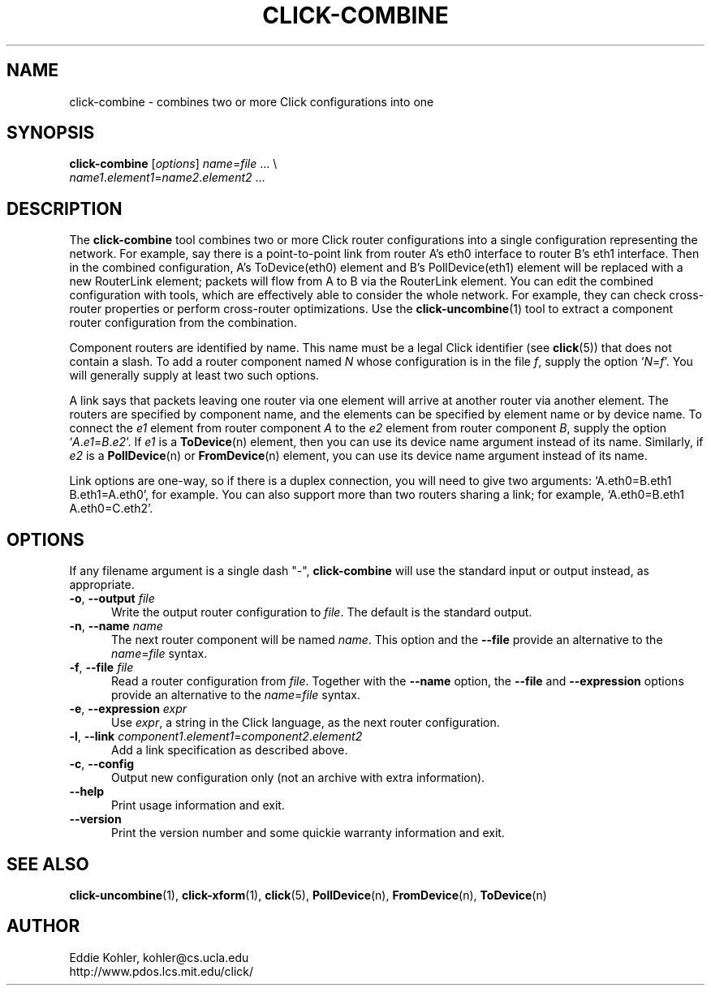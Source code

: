 .\" -*- mode: nroff -*-
.ds V 1.0.5
.ds E " \-\- 
.if t .ds E \(em
.de Sp
.if n .sp
.if t .sp 0.4
..
.de Es
.Sp
.RS 5
.nf
..
.de Ee
.fi
.RE
.PP
..
.de Rs
.RS
.Sp
..
.de Re
.Sp
.RE
..
.de M
.BR "\\$1" "(\\$2)\\$3"
..
.de RM
.RB "\\$1" "\\$2" "(\\$3)\\$4"
..
.TH CLICK-COMBINE 1 "27/Apr/2000" "Version \*V"
.SH NAME
click-combine \- combines two or more Click configurations into one
'
.SH SYNOPSIS
.B click-combine
.RI \%[ options ]
\%\fIname\fR=\fIfile\fR ... \e
.br
\%        \fIname1\fR.\fIelement1\fR=\fIname2\fR.\fIelement2\fR ...
'
.SH DESCRIPTION
The
.B click-combine
tool combines two or more Click router configurations into a single
configuration representing the network. For example, say there is a
point-to-point link from router A's eth0 interface to router B's eth1
interface. Then in the combined configuration, A's ToDevice(eth0) element
and B's PollDevice(eth1) element will be replaced with a new RouterLink
element; packets will flow from A to B via the RouterLink element. You can
edit the combined configuration with tools, which are effectively able to
consider the whole network. For example, they can check cross-router
properties or perform cross-router optimizations. Use the
.M click-uncombine 1
tool to extract a component router configuration from the combination.
.PP
Component routers are identified by name. This name must be a legal Click
identifier (see
.M click 5 )
that does not contain a slash. To add a router component named
.I N
whose configuration is in the file
.IR f ,
supply the option
.RI ` N = f '.
You will generally supply at least two such options.
.PP
A link says that packets leaving one router via one element will arrive at
another router via another element. The routers are specified by component
name, and the elements can be specified by element name or by device name.
To connect the
.I e1
element from  router component
.I A
to the
.I e2
element from router component
.IR B ,
supply the option
.RI ` A . e1 = B . e2 '.
If
.I e1
is a
.M ToDevice n
element, then you can use its device name argument instead of its name.
Similarly, if
.I e2
is a
.M PollDevice n
or
.M FromDevice n
element, you can use its device name argument instead of its name.
.PP
Link options are one-way, so if there is a duplex connection, you will need
to give two arguments: `A.eth0=B.eth1 B.eth1=A.eth0', for example. You can
also support more than two routers sharing a link; for example,
`A.eth0=B.eth1 A.eth0=C.eth2'.
'
.SH "OPTIONS"
'
If any filename argument is a single dash "-",
.B click-combine
will use the standard input or output instead, as appropriate.
'
.TP 5
.BR \-o ", " \-\-output " \fIfile"
.PD 0
Write the output router configuration to
.IR file .
The default is the standard output.
'
.Sp
.TP
.BR \-n ", " \-\-name " \fIname"
The next router component will be named
.IR name .
This option and the
.BR \-\-file
provide an alternative to the
.IR name = file
syntax.
'
.Sp
.TP
.BR \-f ", " \-\-file " \fIfile"
Read a router configuration from
.IR file .
Together with the
.BR \-\-name
option, the
.B \-\-file
and
.B \-\-expression
options provide an alternative to the
.IR name = file
syntax.
'
.Sp
.TP
.BR \-e ", " \-\-expression " \fIexpr"
Use
.IR expr ,
a string in the Click language, as the next router configuration.
'
.Sp
.TP
.BR \-l ", " \-\-link " \fIcomponent1\fR.\fIelement1\fR=\fIcomponent2\fR.\fIelement2"
Add a link specification as described above.
'
.Sp
.TP
.BR \-c ", " \-\-config
Output new configuration only (not an archive with extra information).
'
.Sp
.TP 5
.BI \-\-help
Print usage information and exit.
'
.Sp
.TP
.BI \-\-version
Print the version number and some quickie warranty information and exit.
'
.PD
'
.SH "SEE ALSO"
.M click-uncombine 1 ,
.M click-xform 1 ,
.M click 5 ,
.M PollDevice n ,
.M FromDevice n ,
.M ToDevice n
'
.SH AUTHOR
.na
Eddie Kohler, kohler@cs.ucla.edu
.br
http://www.pdos.lcs.mit.edu/click/
'
